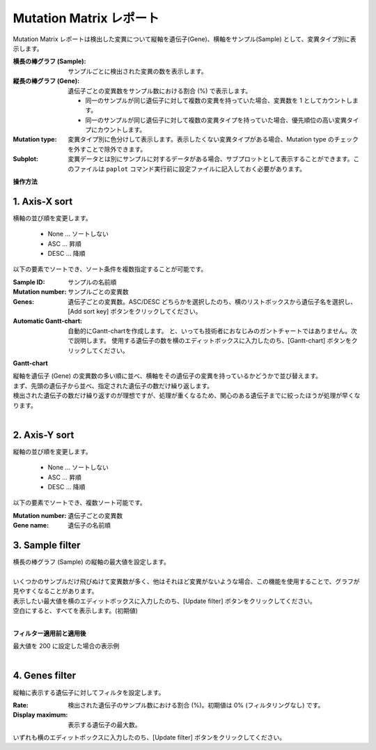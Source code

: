 ===========================
Mutation Matrix レポート
===========================

Mutation Matrix レポートは検出した変異について縦軸を遺伝子(Gene)、横軸をサンプル(Sample) として、変異タイプ別に表示します。

:横長の棒グラフ (Sample): サンプルごとに検出された変異の数を表示します。
:縦長の棒グラフ (Gene): 遺伝子ごとの変異数をサンプル数における割合 (%) で表示します。

  - 同一のサンプルが同じ遺伝子に対して複数の変異を持っていた場合、変異数を 1 としてカウントします。
  - 同一のサンプルが同じ遺伝子に対して複数の変異タイプを持っていた場合、優先順位の高い変異タイプにカウントします。

:Mutation type: 変異タイプ別に色分けして表示します。表示したくない変異タイプがある場合、Mutation type のチェックを外すことで除外できます。
:Subplot: 変異データとは別にサンプルに対するデータがある場合、サブプロットとして表示することができます。このファイルは ``paplot`` コマンド実行前に設定ファイルに記入しておく必要があります。

.. image:: image/mut_operation1.PNG
  :scale: 100%

**操作方法**

.. image:: image/mut_operation2.PNG
  :scale: 100%

.. image:: image/mut_operation2_2.PNG
  :scale: 100%

1. Axis-X sort 
---------------

横軸の並び順を変更します。

 - None ... ソートしない
 - ASC ... 昇順
 - DESC ... 降順

以下の要素でソートでき、ソート条件を複数指定することが可能です。

:Sample ID: サンプルの名前順
:Mutation number: サンプルごとの変異数
:Genes: 遺伝子ごとの変異数。ASC/DESC どちらかを選択したのち、横のリストボックスから遺伝子名を選択し、[Add sort key] ボタンをクリックしてください。
:Automatic Gantt-chart:
  自動的にGantt-chartを作成します。
  と、いっても技術者におなじみのガントチャートではありません。次で説明します。
  使用する遺伝子の数を横のエディットボックスに入力したのち、[Gantt-chart] ボタンをクリックしてください。

**Gantt-chart**

| 縦軸を遺伝子 (Gene) の変異数の多い順に並べ、横軸をその遺伝子の変異を持っているかどうかで並び替えます。
| まず、先頭の遺伝子から並べ、指定された遺伝子の数だけ繰り返します。
| 検出された遺伝子の数だけ繰り返すのが理想ですが、処理が重くなるため、関心のある遺伝子までに絞ったほうが処理が早くなります。
|

.. image:: image/mut_operation3.PNG
  :scale: 100%

2. Axis-Y sort
----------------

縦軸の並び順を変更します。

 - None ... ソートしない
 - ASC ... 昇順
 - DESC ... 降順

以下の要素でソートでき、複数ソート可能です。

:Mutation number: 遺伝子ごとの変異数
:Gene name: 遺伝子の名前順


3. Sample filter
------------------

| 横長の棒グラフ (Sample) の縦軸の最大値を設定します。
|
| いくつかのサンプルだけ飛びぬけて変異数が多く、他はそれほど変異がないような場合、この機能を使用することで、グラフが見やすくなることがあります。
| 表示したい最大値を横のエディットボックスに入力したのち、[Update filter] ボタンをクリックしてください。
| 空白にすると、すべてを表示します。(初期値)
|

**フィルター適用前と適用後**

| 最大値を 200 に設定した場合の表示例
| 

.. image:: image/mut_operation4.PNG
  :scale: 100%


4. Genes filter
-----------------

縦軸に表示する遺伝子に対してフィルタを設定します。

:Rate: 検出された遺伝子のサンプル数における割合 (%)。初期値は 0% (フィルタリングなし) です。
:Display maximum: 表示する遺伝子の最大数。

いずれも横のエディットボックスに入力したのち、[Update filter] ボタンをクリックしてください。

